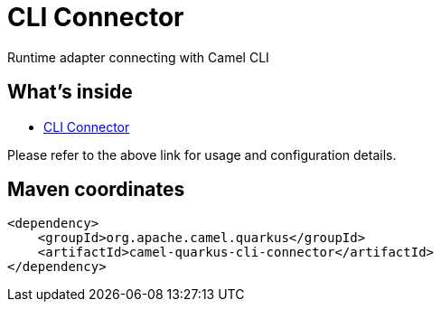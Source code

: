 // Do not edit directly!
// This file was generated by camel-quarkus-maven-plugin:update-extension-doc-page
[id="extensions-cli-connector"]
= CLI Connector
:linkattrs:
:cq-artifact-id: camel-quarkus-cli-connector
:cq-native-supported: false
:cq-status: Preview
:cq-status-deprecation: Preview
:cq-description: Runtime adapter connecting with Camel CLI
:cq-deprecated: false
:cq-jvm-since: 3.0.0
:cq-native-since: n/a

ifeval::[{doc-show-badges} == true]
[.badges]
[.badge-key]##JVM since##[.badge-supported]##3.0.0## [.badge-key]##Native##[.badge-unsupported]##unsupported##
endif::[]

Runtime adapter connecting with Camel CLI

[id="extensions-cli-connector-whats-inside"]
== What's inside

* xref:{cq-camel-components}:others:cli-connector.adoc[CLI Connector]

Please refer to the above link for usage and configuration details.

[id="extensions-cli-connector-maven-coordinates"]
== Maven coordinates

[source,xml]
----
<dependency>
    <groupId>org.apache.camel.quarkus</groupId>
    <artifactId>camel-quarkus-cli-connector</artifactId>
</dependency>
----
ifeval::[{doc-show-user-guide-link} == true]
Check the xref:user-guide/index.adoc[User guide] for more information about writing Camel Quarkus applications.
endif::[]
